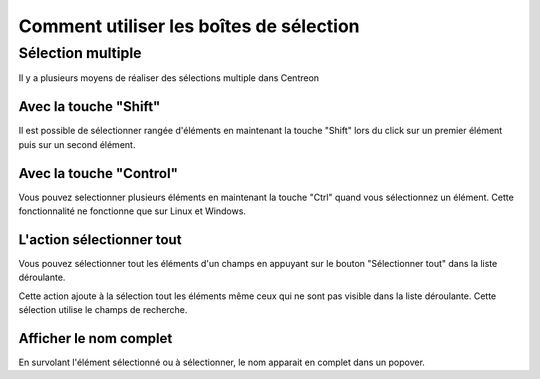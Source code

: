 ########################################
Comment utiliser les boîtes de sélection
########################################

******************
Sélection multiple
******************

Il y a plusieurs moyens de réaliser des sélections multiple dans Centreon

Avec la touche "Shift"
======================

Il est possible de sélectionner rangée d'éléments en maintenant la touche "Shift" lors du click sur un premier élément puis sur un second élément.

Avec la touche "Control"
========================

Vous pouvez selectionner plusieurs éléments en maintenant la touche "Ctrl" quand vous sélectionnez un élément. Cette fonctionnalité ne fonctionne que sur Linux et Windows.

L'action sélectionner tout
==========================

Vous pouvez sélectionner tout les éléments d'un champs en appuyant sur le bouton "Sélectionner tout" dans la liste déroulante.

Cette action ajoute à la sélection tout les éléments même ceux qui ne sont pas visible dans la liste déroulante. Cette sélection utilise le champs de recherche.

.. image :: /images/guide_utilisateur/general/selectAll.png
   :align: center

Afficher le nom complet
=======================

En survolant l'élément sélectionné ou à sélectionner, le nom apparait en complet dans un popover.
